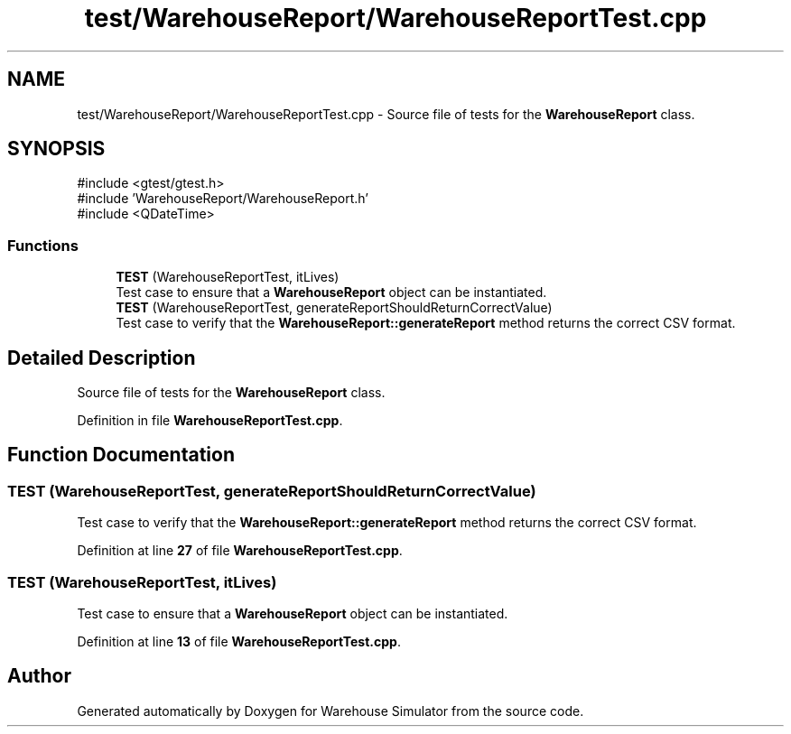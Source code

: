.TH "test/WarehouseReport/WarehouseReportTest.cpp" 3 "Version 1.0.0" "Warehouse Simulator" \" -*- nroff -*-
.ad l
.nh
.SH NAME
test/WarehouseReport/WarehouseReportTest.cpp \- Source file of tests for the \fBWarehouseReport\fP class\&.  

.SH SYNOPSIS
.br
.PP
\fR#include <gtest/gtest\&.h>\fP
.br
\fR#include 'WarehouseReport/WarehouseReport\&.h'\fP
.br
\fR#include <QDateTime>\fP
.br

.SS "Functions"

.in +1c
.ti -1c
.RI "\fBTEST\fP (WarehouseReportTest, itLives)"
.br
.RI "Test case to ensure that a \fBWarehouseReport\fP object can be instantiated\&. "
.ti -1c
.RI "\fBTEST\fP (WarehouseReportTest, generateReportShouldReturnCorrectValue)"
.br
.RI "Test case to verify that the \fBWarehouseReport::generateReport\fP method returns the correct CSV format\&. "
.in -1c
.SH "Detailed Description"
.PP 
Source file of tests for the \fBWarehouseReport\fP class\&. 


.PP
Definition in file \fBWarehouseReportTest\&.cpp\fP\&.
.SH "Function Documentation"
.PP 
.SS "TEST (WarehouseReportTest, generateReportShouldReturnCorrectValue)"

.PP
Test case to verify that the \fBWarehouseReport::generateReport\fP method returns the correct CSV format\&. 
.PP
Definition at line \fB27\fP of file \fBWarehouseReportTest\&.cpp\fP\&.
.SS "TEST (WarehouseReportTest, itLives)"

.PP
Test case to ensure that a \fBWarehouseReport\fP object can be instantiated\&. 
.PP
Definition at line \fB13\fP of file \fBWarehouseReportTest\&.cpp\fP\&.
.SH "Author"
.PP 
Generated automatically by Doxygen for Warehouse Simulator from the source code\&.
